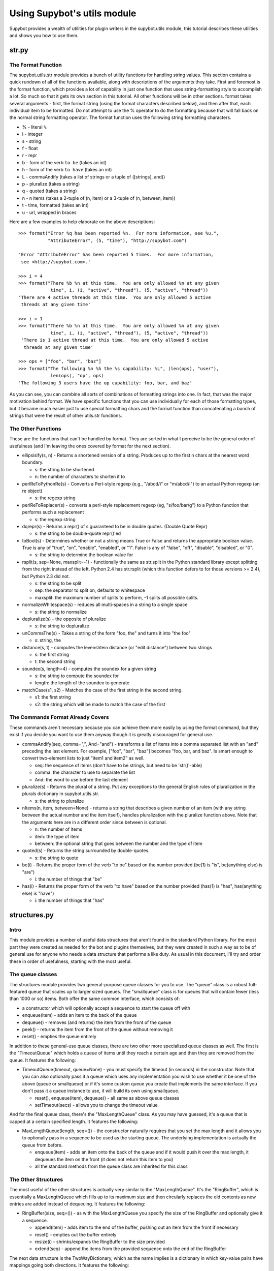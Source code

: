 ****************************
Using Supybot's utils module
****************************
Supybot provides a wealth of utilities for plugin writers in the supybot.utils
module, this tutorial describes these utilities and shows you how to use them.

str.py
======
The Format Function
-------------------

The supybot.utils.str module provides a bunch of utility functions for
handling string values. This section contains a quick rundown of all of the
functions available, along with descriptions of the arguments they take. First
and foremost is the format function, which provides a lot of capability in
just one function that uses string-formatting style to accomplish a lot. So
much so that it gets its own section in this tutorial. All other functions
will be in other sections. format takes several arguments - first, the format
string (using the format characters described below), and then after that,
each individual item to be formatted. Do not attempt to use the % operator to
do the formatting because that will fall back on the normal string formatting
operator. The format function uses the following string formatting characters.

* % - literal ``%``
* i - integer
* s - string
* f - float
* r - repr
* b - form of the verb ``to be`` (takes an int)
* h - form of the verb ``to have`` (takes an int)
* L - commaAndify (takes a list of strings or a tuple of ([strings], and))
* p - pluralize (takes a string)
* q - quoted (takes a string)
* n - n items (takes a 2-tuple of (n, item) or a 3-tuple of (n, between, item))
* t - time, formatted (takes an int)
* u - url, wrapped in braces

Here are a few examples to help elaborate on the above descriptions::

  >>> format("Error %q has been reported %n.  For more information, see %u.",
             "AttributeError", (5, "time"), "http://supybot.com")

  'Error "AttributeError" has been reported 5 times.  For more information,
   see <http://supybot.com>.'

  >>> i = 4
  >>> format("There %b %n at this time.  You are only allowed %n at any given
              time", i, (i, "active", "thread"), (5, "active", "thread"))
  'There are 4 active threads at this time.  You are only allowed 5 active
   threads at any given time'

  >>> i = 1
  >>> format("There %b %n at this time.  You are only allowed %n at any given
              time", i, (i, "active", "thread"), (5, "active", "thread"))
   'There is 1 active thread at this time.  You are only allowed 5 active
    threads at any given time'

  >>> ops = ["foo", "bar", "baz"]
  >>> format("The following %n %h the %s capability: %L", (len(ops), "user"),
              len(ops), "op", ops)
  'The following 3 users have the op capability: foo, bar, and baz'

As you can see, you can combine all sorts of combinations of formatting
strings into one. In fact, that was the major motivation behind format. We
have specific functions that you can use individually for each of those
formatting types, but it became much easier just to use special formatting
chars and the format function than concatenating a bunch of strings that were
the result of other utils.str functions.

The Other Functions
-------------------

These are the functions that can't be handled by format. They are sorted in
what I perceive to be the general order of usefulness (and I'm leaving the
ones covered by format for the next section).

* ellipsisify(s, n) - Returns a shortened version of a string. Produces up to
  the first n chars at the nearest word boundary.

  - s: the string to be shortened
  - n: the number of characters to shorten it to

* perlReToPythonRe(s) - Converts a Perl-style regexp (e.g., "/abcd/i" or
  "m/abcd/i") to an actual Python regexp (an re object)

  - s: the regexp string

* perlReToReplacer(s) - converts a perl-style replacement regexp (eg,
  "s/foo/bar/g") to a Python function that performs such a replacement

  - s: the regexp string

* dqrepr(s) - Returns a repr() of s guaranteed to be in double quotes.
  (Double Quote Repr)

  - s: the string to be double-quote repr()'ed

* toBool(s) - Determines whether or not a string means True or False and
  returns the appropriate boolean value. True is any of "true", "on",
  "enable", "enabled", or "1". False is any of "false", "off", "disable",
  "disabled", or "0".

  - s: the string to determine the boolean value for

* rsplit(s, sep=None, maxsplit=-1) - functionally the same as str.split in the
  Python standard library except splitting from the right instead of the left.
  Python 2.4 has str.rsplit (which this function defers to for those versions
  >= 2.4), but Python 2.3 did not.

  - s: the string to be split
  - sep: the separator to split on, defaults to whitespace
  - maxsplit: the maximum number of splits to perform, -1 splits all possible
    splits.

* normalizeWhitespace(s) - reduces all multi-spaces in a string to a single
  space

  - s: the string to normalize

* depluralize(s) - the opposite of pluralize

  - s: the string to depluralize

* unCommaThe(s) - Takes a string of the form "foo, the" and turns it into "the
  foo"

  - s: string, the

* distance(s, t) - computes the levenshtein distance (or "edit distance")
  between two strings

  - s: the first string
  - t: the second string

* soundex(s, length=4) - computes the soundex for a given string

  - s: the string to compute the soundex for
  - length: the length of the soundex to generate

* matchCase(s1, s2) - Matches the case of the first string in the second
  string.

  - s1: the first string
  - s2: the string which will be made to match the case of the first

The Commands Format Already Covers
----------------------------------

These commands aren't necessary because you can achieve them more easily by
using the format command, but they exist if you decide you want to use them
anyway though it is greatly discouraged for general use.

* commaAndify(seq, comma=",", And="and") - transforms a list of items into a
  comma separated list with an "and" preceding the last element. For example,
  ["foo", "bar", "baz"] becomes "foo, bar, and baz". Is smart enough to
  convert two-element lists to just "item1 and item2" as well.

  - seq: the sequence of items (don't have to be strings, but need to be
    'str()'-able)
  - comma: the character to use to separate the list
  - And: the word to use before the last element

* pluralize(s) - Returns the plural of a string. Put any exceptions to the
  general English rules of pluralization in the plurals dictionary in
  supybot.utils.str.

  - s: the string to pluralize

* nItems(n, item, between=None) - returns a string that describes a given
  number of an item (with any string between the actual number and the item
  itself), handles pluralization with the pluralize function above. Note that
  the arguments here are in a different order since between is optional.

  - n: the number of items
  - item: the type of item
  - between: the optional string that goes between the number and the type of
    item

* quoted(s) - Returns the string surrounded by double-quotes.

  - s: the string to quote

* be(i) - Returns the proper form of the verb "to be" based on the number
  provided (be(1) is "is", be(anything else) is "are")

  - i: the number of things that "be"

* has(i) - Returns the proper form of the verb "to have" based on the number
  provided (has(1) is "has", has(anything else) is "have")

  - i: the number of things that "has"

structures.py
=============
Intro
-----

This module provides a number of useful data structures that aren't found in
the standard Python library. For the most part they were created as needed for
the bot and plugins themselves, but they were created in such a way as to be
of general use for anyone who needs a data structure that performs a like
duty. As usual in this document, I'll try and order these in order of
usefulness, starting with the most useful.

The queue classes
-----------------

The structures module provides two general-purpose queue classes for you to
use. The "queue" class is a robust full-featured queue that scales up to
larger sized queues. The "smallqueue" class is for queues that will contain
fewer (less than 1000 or so) items. Both offer the same common interface,
which consists of:

* a constructor which will optionally accept a sequence to start the queue off
  with
* enqueue(item) - adds an item to the back of the queue
* dequeue() - removes (and returns) the item from the front of the queue
* peek() - returns the item from the front of the queue without removing it
* reset() - empties the queue entirely

In addition to these general-use queue classes, there are two other more
specialized queue classes as well. The first is the "TimeoutQueue" which holds
a queue of items until they reach a certain age and then they are removed from
the queue. It features the following:

* TimeoutQueue(timeout, queue=None) - you must specify the timeout (in
  seconds) in the constructor. Note that you can also optionally pass it a
  queue which uses any implementation you wish to use whether it be one of the
  above (queue or smallqueue) or if it's some custom queue you create that
  implements the same interface. If you don't pass it a queue instance to use,
  it will build its own using smallqueue.

  - reset(), enqueue(item), dequeue() - all same as above queue classes
  - setTimeout(secs) - allows you to change the timeout value

And for the final queue class, there's the "MaxLengthQueue" class. As you may
have guessed, it's a queue that is capped at a certain specified length. It
features the following:

* MaxLengthQueue(length, seq=()) - the constructor naturally requires that you
  set the max length and it allows you to optionally pass in a sequence to be
  used as the starting queue. The underlying implementation is actually the
  queue from before.

  - enqueue(item) - adds an item onto the back of the queue and if it would
    push it over the max length, it dequeues the item on the front (it does
    not return this item to you)
  - all the standard methods from the queue class are inherited for this class

The Other Structures
--------------------

The most useful of the other structures is actually very similar to the
"MaxLengthQueue". It's the "RingBuffer", which is essentially a MaxLengthQueue
which fills up to its maximum size and then circularly replaces the old
contents as new entries are added instead of dequeuing.  It features the
following:

* RingBuffer(size, seq=()) - as with the MaxLengthQueue you specify the size
  of the RingBuffer and optionally give it a sequence.

  - append(item) - adds item to the end of the buffer, pushing out an item
    from the front if necessary
  - reset() - empties out the buffer entirely
  - resize(i) - shrinks/expands the RingBuffer to the size provided
  - extend(seq) - append the items from the provided sequence onto the end of
    the RingBuffer

The next data structure is the TwoWayDictionary, which as the name implies is
a dictionary in which key-value pairs have mappings going both directions. It
features the following:

* TwoWayDictionary(seq=(), \**kwargs) - Takes an optional sequence of (key,
  value) pairs as well as any key=value pairs specified in the constructor as
  initial values for the two-way dict.

  - other than that, no extra features that a normal Python dict doesn't
    already offer with the exception that any (key, val) pair added to the
    dict is also added as (val, key) as well, so the mapping goes both ways.
    Elements are still accessed the same way you always do with Python
    'dict's.

There is also a MultiSet class available, but it's very unlikely that it will
serve your purpose, so I won't go into it here. The curious coder can go check
the source and see what it's all about if they wish (it's only used once in our
code, in the Relay plugin).

web.py
======
The web portion of Supybot's utils module is mainly used for retrieving data
from websites but it also has some utility functions pertaining to HTML and
email text as well. The functions in web are listed below, once again in order
of usefulness.

* getUrl(url, size=None, headers=None) - gets the data at the URL provided and
  returns it as one large string

  - url: the location of the data to be retrieved or a urllib2.Request object
    to be used in the retrieval
  - size: the maximum number of bytes to retrieve, defaults to None, meaning
    that it is to try to retrieve all data
  - headers: a dictionary mapping header types to header data

* getUrlFd(url, headers=None) - returns a file-like object for a url

  - url: the location of the data to be retrieved or a urllib2.Request object
    to be used in the retrieval
  - headers: a dictionary mapping header types to header data

* htmlToText(s, tagReplace=" ") - strips out all tags in a string of HTML,
  replacing them with the specified character

  - s: the HTML text to strip the tags out of
  - tagReplace: the string to replace tags with

* strError(e) - pretty-printer for web exceptions, returns a descriptive
  string given a web-related exception

  - e: the exception to pretty-print

* mungeEmail(s) - a naive e-mail obfuscation function, replaces "@" with "AT"
  and "." with "DOT"

  - s: the e-mail address to obfuscate

* getDomain(url) - returns the domain of a URL
  - url: the URL in question

The Best of the Rest
====================
Intro
-----

Rather than document each of the remaining portions of the supybot.utils
module, I've elected to just pick out the choice bits from specific parts and
document those instead. Here they are, broken out by module name.

supybot.utils.file - file utilities
-----------------------------------

* touch(filename) - updates the access time of a file by opening it for
  writing and immediately closing it

* mktemp(suffix="") - creates a decent random string, suitable for a temporary
  filename with the given suffix, if provided

* the AtomicFile class - used for files that need to be atomically written,
  i.e., if there's a failure the original file remains unmodified. For more
  info consult file.py in src/utils

supybot.utils.gen - general utilities
-------------------------------------

* timeElapsed(elapsed, [lots of optional args]) - given the number of seconds
  elapsed, returns a string with the English description of the amount of time
  passed, consult gen.py in src/utils for the exact argument list and
  documentation if you feel you could use this function.

* exnToString(e) - improved exception-to-string function. Provides nicer
  output than a simple str(e).

* InsensitivePreservingDict class - a dict class that is case-insensitive when
  accessing keys

supybot.utils.iter - iterable utilities
---------------------------------------

* len(iterable) - returns the length of a given iterable

* groupby(key, iterable) - equivalent to the itertools.groupby function
  available as of Python 2.4. Provided for backwards compatibility.

* any(p, iterable) - Returns true if any element in the iterable satisfies the
  predicate p

* all(p, iterable) - Returns true if all elements in the iterable satisfy the
  predicate p

* choice(iterable) - Returns a random element from the iterable


supybot.dynamicScope / dynamic - accessing variables in the stack
-----------------------------------------------------------------

This feature is not in `supybot.utils` but still deserves to be documented
as a utility.

Althrough you should avoid using this feature as long as you can, it is
sometimes necessary to access variables the Supybot API does not provide you.

For instance, the `Aka` plugin provides per-channel aliases by overriding
:ref:`getCommandMethod <commands_handling>`. However, the channel where the
command is called is not passed to this functions, so when writing `Aka` I
could either add this parameter (and thus break all plugins all plugins
already overriding this method) or use this hack. I choosed this hack.

How does it work? This is quite simple: ``dynamic.channel`` is a shortcut
for ``supybot.dynamicScope.DynamicScope.__getattr__('channel')``, which
browse the call stack backwards, looking for a variable named ``channel``,
and then returns is as far as it finds it (and returns ``None`` if there
is no such variale).

Note that you don't have to import ``dynamicScope``, the ``dynamic`` object
is automatically set as a global variable when Supybot starts.
